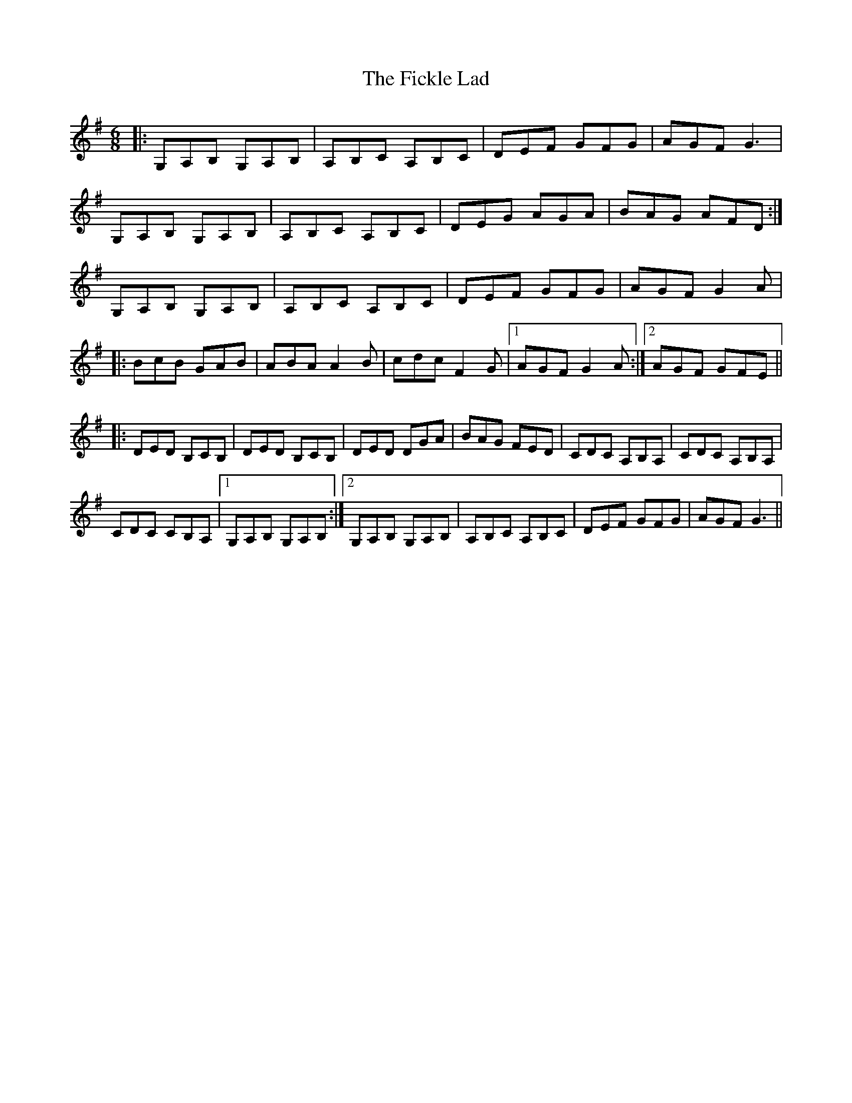 X: 12911
T: Fickle Lad, The
R: jig
M: 6/8
K: Gmajor
|:G,A,B, G,A,B,|A,B,C A,B,C|DEF GFG|AGF G3|
G,A,B, G,A,B,|A,B,C A,B,C|DEG AGA|BAG AFD:|
G,A,B, G,A,B,|A,B,C A,B,C|DEF GFG|AGF G2A|
|:BcB GAB|ABA A2B|cdc F2G|1 AGF G2A:|2 AGF GFE||
|:DED B,CB,|DED B,CB,|DED DGA|BAG FED|CDC A,B,A,|CDC A,B,A,|
CDC CB,A,|1 G,A,B, G,A,B,:|2 G,A,B, G,A,B,|A,B,C A,B,C|DEF GFG|AGF G3||

